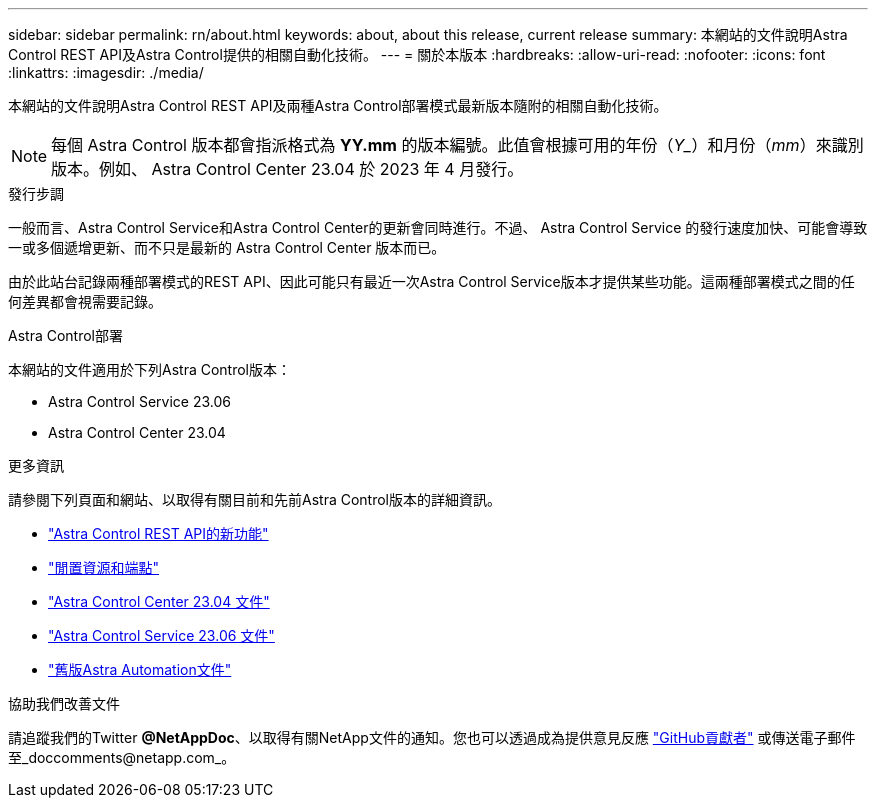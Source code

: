 ---
sidebar: sidebar 
permalink: rn/about.html 
keywords: about, about this release, current release 
summary: 本網站的文件說明Astra Control REST API及Astra Control提供的相關自動化技術。 
---
= 關於本版本
:hardbreaks:
:allow-uri-read: 
:nofooter: 
:icons: font
:linkattrs: 
:imagesdir: ./media/


[role="lead"]
本網站的文件說明Astra Control REST API及兩種Astra Control部署模式最新版本隨附的相關自動化技術。


NOTE: 每個 Astra Control 版本都會指派格式為 *YY.mm* 的版本編號。此值會根據可用的年份（_Y__）和月份（_mm_）來識別版本。例如、 Astra Control Center 23.04 於 2023 年 4 月發行。

.發行步調
一般而言、Astra Control Service和Astra Control Center的更新會同時進行。不過、 Astra Control Service 的發行速度加快、可能會導致一或多個遞增更新、而不只是最新的 Astra Control Center 版本而已。

由於此站台記錄兩種部署模式的REST API、因此可能只有最近一次Astra Control Service版本才提供某些功能。這兩種部署模式之間的任何差異都會視需要記錄。

.Astra Control部署
本網站的文件適用於下列Astra Control版本：

* Astra Control Service 23.06
* Astra Control Center 23.04


.更多資訊
請參閱下列頁面和網站、以取得有關目前和先前Astra Control版本的詳細資訊。

* link:../rn/whats_new.html["Astra Control REST API的新功能"]
* link:../endpoints/resources.html["閒置資源和端點"]
* https://docs.netapp.com/us-en/astra-control-center/["Astra Control Center 23.04 文件"^]
* https://docs.netapp.com/us-en/astra-control-service/["Astra Control Service 23.06 文件"^]
* link:../aa-earlier-versions.html["舊版Astra Automation文件"]


.協助我們改善文件
請追蹤我們的Twitter *@NetAppDoc*、以取得有關NetApp文件的通知。您也可以透過成為提供意見反應 link:https://docs.netapp.com/us-en/contribute/["GitHub貢獻者"^] 或傳送電子郵件至_doccomments@netapp.com_。
